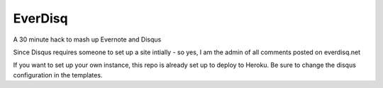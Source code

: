 EverDisq
========

A 30 minute hack to mash up Evernote and Disqus

Since Disqus requires someone to set up a site intially - so yes, I am the
admin of all comments posted on everdisq.net

If you want to set up your own instance, this repo is already set up to deploy
to Heroku. Be sure to change the disqus configuration in the templates.
